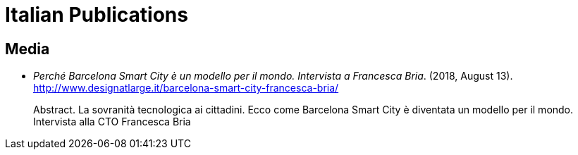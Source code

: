 = Italian Publications

== Media

* _Perché Barcelona Smart City è un modello per il mondo. Intervista a Francesca Bria_. (2018, August 13). http://www.designatlarge.it/barcelona-smart-city-francesca-bria/ +
pass:[<div class="biblio-abstract">][.biblio-abstract-label]#Abstract.# La sovranità tecnologica ai cittadini. Ecco come Barcelona Smart City è diventata un modello per il mondo. Intervista alla CTO Francesca Briapass:[</div>]


